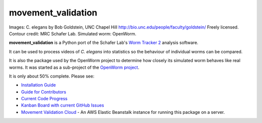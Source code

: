 movement\_validation
====================

|Gitter|

.. figure:: https://github.com/openworm/movement_validation/blob/master/documentation/images/Test%20process.png?raw=true
   :alt: 

Images: C. elegans by Bob Goldstein, UNC Chapel Hill
http://bio.unc.edu/people/faculty/goldstein/ Freely licensed. Contour
credit: MRC Schafer Lab. Simulated worm: OpenWorm.

**movement\_validation** is a Python port of the Schafer Lab's `Worm
Tracker
2 <http://www.mrc-lmb.cam.ac.uk/wormtracker/index.php?action=analysis>`__
analysis software.

It can be used to process videos of *C. elegans* into statistics so the
behaviour of individual worms can be compared.

It is also the package used by the OpenWorm project to determine how
closely its simulated worm behaves like real worms. It was started as a
sub-project of the `OpenWorm project <https://github.com/openworm>`__.

It is only about 50% complete. Please see:

-  `Installation
   Guide <https://github.com/openworm/movement_validation/blob/master/INSTALL.rst>`__

-  `Guide for
   Contributors <https://github.com/openworm/movement_validation/blob/master/documentation/Guide%20for%20contributors.rst>`__

-  `Current Code
   Progress <https://docs.google.com/spreadsheets/d/1dW1ukYlTu4vbm35bkf8MIZ3obP37yrKFz12X84ukOTU/edit?usp=sharing>`__

-  `Kanban Board with current GitHub
   Issues <https://waffle.io/openworm/movement_validation>`__ |Stories
   in Ready|
   
-  `Movement Validation Cloud <https://github.com/openworm/movement_validation_cloud>`__ - An AWS Elastic Beanstalk instance for running this package on a server.

.. |Gitter| image:: https://badges.gitter.im/Join%20Chat.svg
   :target: https://gitter.im/openworm/movement_validation?utm_source=badge&utm_medium=badge&utm_campaign=pr-badge&utm_content=badge
.. |Stories in Ready| image:: https://badge.waffle.io/openworm/movement_validation.png?label=ready&title=Ready
   :target: https://waffle.io/openworm/movement_validation
